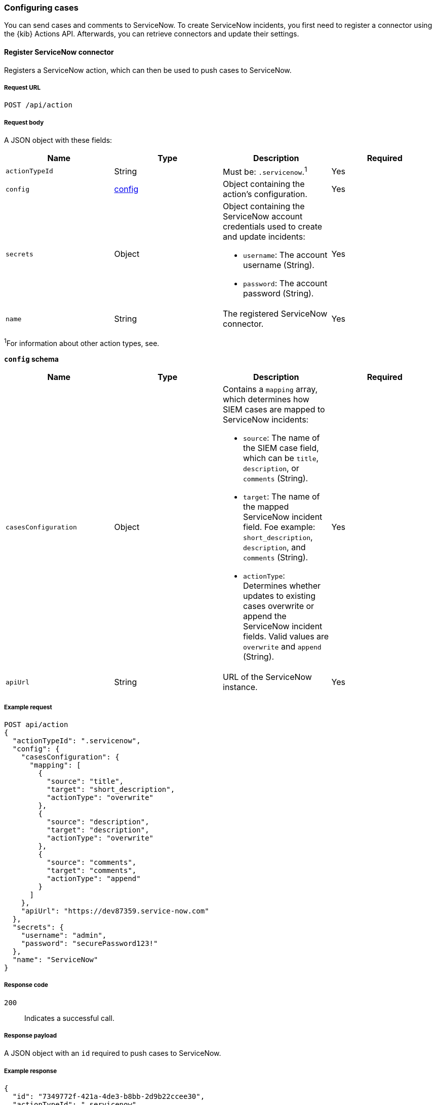 [[cases-api-conf]]
=== Configuring cases

You can send cases and comments to ServiceNow. To create ServiceNow incidents,
you first need to register a connector using the {kib} Actions API. Afterwards, you can retrieve connectors and update their settings. 

==== Register ServiceNow connector

Registers a ServiceNow action, which can then be used to push cases to
ServiceNow.

===== Request URL

`POST /api/action`

===== Request body

A JSON object with these fields:

[width="100%",options="header"]
|==============================================
|Name |Type |Description |Required

|`actionTypeId` |String |Must be: `.servicenow`.^1^ |Yes
|`config` |<<config-schema, config>> |Object containing the action's
configuration. |Yes
|`secrets` |Object a|Object containing the ServiceNow account credentials used
to create and update incidents:

* `username`: The account username (String).
* `password`: The account password (String).

|Yes

|`name` |String |The registered ServiceNow connector. |Yes
|==============================================
^1^For information about other action types, see.

[[config-schema]]
*`config` schema*

[width="100%",options="header"]
|==============================================
|Name |Type |Description |Required

|`casesConfiguration` |Object a|Contains a `mapping` array, which determines how SIEM cases are mapped to ServiceNow incidents:

* `source`: The name of the SIEM case field, which can be `title`,
`description`, or `comments` (String).
* `target`: The name of the mapped ServiceNow incident field. Foe example: `short_description`, `description`, and `comments` (String).
* `actionType`: Determines whether updates to existing cases overwrite or
append the ServiceNow incident fields. Valid values are `overwrite` and
`append` (String).

|Yes

|`apiUrl` |String |URL of the ServiceNow instance. |Yes
|==============================================

===== Example request

[source,sh]
--------------------------------------------------
POST api/action
{
  "actionTypeId": ".servicenow",
  "config": {
    "casesConfiguration": {
      "mapping": [
        {
          "source": "title",
          "target": "short_description",
          "actionType": "overwrite"
        },
        {
          "source": "description",
          "target": "description",
          "actionType": "overwrite"
        },
        {
          "source": "comments",
          "target": "comments",
          "actionType": "append"
        }
      ]
    },
    "apiUrl": "https://dev87359.service-now.com"
  },
  "secrets": {
    "username": "admin",
    "password": "securePassword123!"
  },
  "name": "ServiceNow"
}
--------------------------------------------------
// KIBANA

===== Response code

`200`:: 
   Indicates a successful call.
   
===== Response payload

A JSON object with an `id` required to push cases to ServiceNow.

===== Example response

[source,json]
--------------------------------------------------
{
  "id": "7349772f-421a-4de3-b8bb-2d9b22ccee30",
  "actionTypeId": ".servicenow",
  "name": "ServiceNow",
  "config": {
    "casesConfiguration": {
      "mapping": [
        {
          "source": "title",
          "target": "short_description",
          "actionType": "overwrite"
        },
        {
          "source": "description",
          "target": "description",
          "actionType": "overwrite"
        },
        {
          "source": "comments",
          "target": "comments",
          "actionType": "append"
        }
      ]
    },
    "apiUrl": "https://dev87359.service-now.com"
  }
}
--------------------------------------------------

==== Get ServiceNow connectors

Retrieves all registered ServiceNow connectors.



